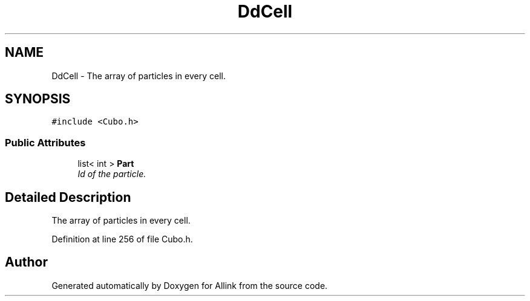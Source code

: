 .TH "DdCell" 3 "Fri Aug 17 2018" "Version v0.1" "Allink" \" -*- nroff -*-
.ad l
.nh
.SH NAME
DdCell \- The array of particles in every cell\&.  

.SH SYNOPSIS
.br
.PP
.PP
\fC#include <Cubo\&.h>\fP
.SS "Public Attributes"

.in +1c
.ti -1c
.RI "list< int > \fBPart\fP"
.br
.RI "\fIId of the particle\&. \fP"
.in -1c
.SH "Detailed Description"
.PP 
The array of particles in every cell\&. 
.PP
Definition at line 256 of file Cubo\&.h\&.

.SH "Author"
.PP 
Generated automatically by Doxygen for Allink from the source code\&.
